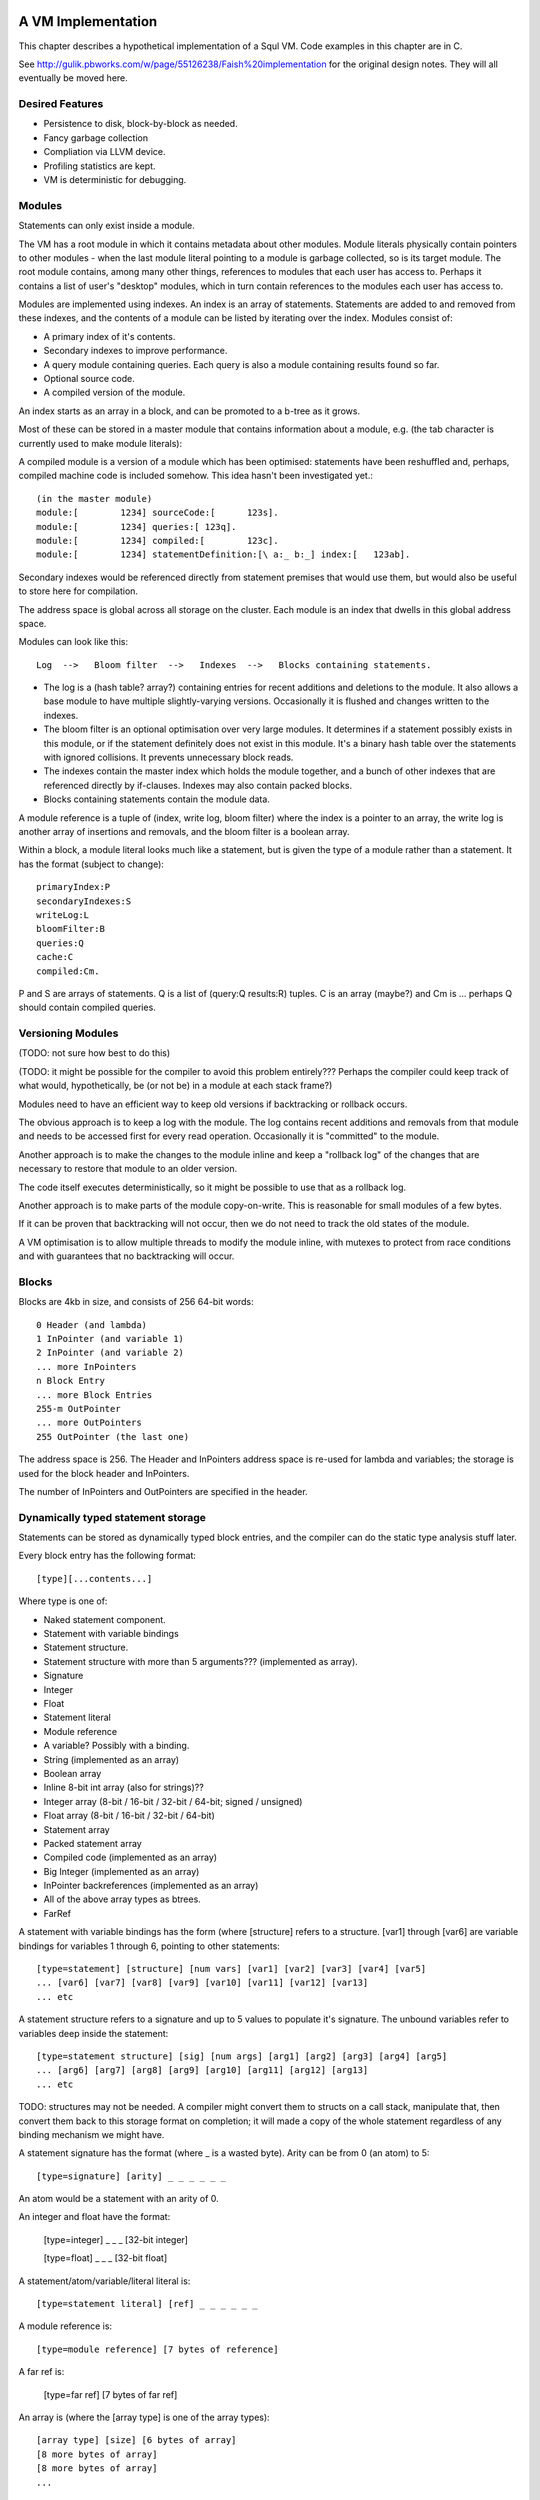 A VM Implementation
=================

This chapter describes a hypothetical implementation of a Squl VM. Code examples in this chapter are in C.

See http://gulik.pbworks.com/w/page/55126238/Faish%20implementation for the original design notes. They will all eventually be moved here.

Desired Features
-------------

* Persistence to disk, block-by-block as needed.

* Fancy garbage collection

* Compliation via LLVM device.

* Profiling statistics are kept.

* VM is deterministic for debugging.


Modules
-------------

Statements can only exist inside a module. 

The VM has a root module in which it contains metadata about other modules. Module literals physically contain pointers to other modules - when the last module literal pointing to a module is garbage collected, so is its target module. The root module contains, among many other things, references to modules that each user has access to. Perhaps it contains a list of user's "desktop" modules, which in turn contain references to the modules each user has access to.

Modules are implemented using indexes. An index is an array of statements. Statements are added to and removed from these indexes, and the contents of a module can be listed by iterating over the index. Modules consist of:

* A primary index of it's contents.
* Secondary indexes to improve performance.
* A query module containing queries. Each query is also a module containing results found so far.
* Optional source code.
* A compiled version of the module.

An index starts as an array in a block, and can be promoted to a b-tree as it grows.

Most of these can be stored in a master module that contains information about a module, e.g. (the tab character is currently used to make module literals)::

A compiled module is a version of a module which has been optimised: statements have been reshuffled and, perhaps, compiled machine code is included somehow. This idea hasn't been investigated yet.::

	(in the master module)
	module:[	1234] sourceCode:[	123s].
	module:[	1234] queries:[	123q].
	module:[	1234] compiled:[	123c].
	module:[	1234] statementDefinition:[\ a:_ b:_] index:[	123ab].

Secondary indexes would be referenced directly from statement premises that would use them, but would also be useful to store here for compilation.

The address space is global across all storage on the cluster. Each module is an index that dwells in this global address space.

Modules can look like this::

    Log  -->   Bloom filter  -->   Indexes  -->   Blocks containing statements.

* The log is a (hash table? array?) containing entries for recent additions and deletions to the module. It also allows a base module to have multiple slightly-varying versions. Occasionally it is flushed and changes written to the indexes.

* The bloom filter is an optional optimisation over very large modules. It determines if a statement possibly exists in this module, or if the statement definitely does not exist in this module. It's a binary hash table over the statements with ignored collisions. It prevents unnecessary block reads.

* The indexes contain the master index which holds the module together, and a bunch of other indexes that are referenced directly by if-clauses. Indexes may also contain packed blocks.

* Blocks containing statements contain the module data. 

A module reference is a tuple of (index, write log, bloom filter) where the index is a pointer to an array, the write log is another array of insertions and removals, and the bloom filter is a boolean array.

Within a block, a module literal looks much like a statement, but is given the type of a module rather than a statement. It has the format (subject to change)::

	primaryIndex:P
	secondaryIndexes:S
	writeLog:L
	bloomFilter:B
	queries:Q
	cache:C
	compiled:Cm.

P and S are arrays of statements. Q is a list of (query:Q results:R) tuples. C is an array (maybe?) and Cm is ... perhaps Q should contain compiled queries.


Versioning Modules
------------------

(TODO: not sure how best to do this)

(TODO: it might be possible for the compiler to avoid this problem entirely??? Perhaps the compiler could keep track of what would, hypothetically, be (or not be) in a module at each stack frame?)

Modules need to have an efficient way to keep old versions if backtracking or rollback occurs.

The obvious approach is to keep a log with the module. The log contains recent additions and removals from that module and needs to be accessed first for every read operation. Occasionally it is "committed" to the module.

Another approach is to make the changes to the module inline and keep a "rollback log" of the changes that are necessary to restore that module to an older version.

The code itself executes deterministically, so it might be possible to use that as a rollback log.

Another approach is to make parts of the module copy-on-write. This is reasonable for small modules of a few bytes. 

If it can be proven that backtracking will not occur, then we do not need to track the old states of the module.

A VM optimisation is to allow multiple threads to modify the module inline, with mutexes to protect from race conditions and with guarantees that no backtracking will occur.


Blocks
------

Blocks are 4kb in size, and consists of 256 64-bit words::

    0 Header (and lambda)
    1 InPointer (and variable 1)
    2 InPointer (and variable 2)
    ... more InPointers
    n Block Entry
    ... more Block Entries
    255-m OutPointer
    ... more OutPointers
    255 OutPointer (the last one) 

The address space is 256. The Header and InPointers address space is re-used for lambda and variables; the storage is used for the block header and InPointers.

The number of InPointers and OutPointers are specified in the header.


Dynamically typed statement storage
-----------------------------------

Statements can be stored as dynamically typed block entries, and the compiler can do the static type analysis stuff later.

Every block entry has the following format::

    [type][...contents...]

Where type is one of:

* Naked statement component.
* Statement with variable bindings
* Statement structure.
* Statement structure with more than 5 arguments??? (implemented as array).
* Signature
* Integer
* Float
* Statement literal
* Module reference
* A variable? Possibly with a binding.

* String (implemented as an array)
* Boolean array
* Inline 8-bit int array (also for strings)??
* Integer array (8-bit / 16-bit / 32-bit / 64-bit; signed / unsigned)
* Float array (8-bit / 16-bit / 32-bit / 64-bit)
* Statement array
* Packed statement array
* Compiled code (implemented as an array)
* Big Integer (implemented as an array)
* InPointer backreferences (implemented as an array)
* All of the above array types as btrees.
* FarRef

A statement with variable bindings has the form (where [structure] refers to a structure. [var1] through [var6] are variable bindings for variables 1 through 6, pointing to other statements::

    [type=statement] [structure] [num vars] [var1] [var2] [var3] [var4] [var5] 
    ... [var6] [var7] [var8] [var9] [var10] [var11] [var12] [var13]
    ... etc

A statement structure refers to a signature and up to 5 values to populate it's signature. The unbound variables refer to variables deep inside the statement::

    [type=statement structure] [sig] [num args] [arg1] [arg2] [arg3] [arg4] [arg5] 
    ... [arg6] [arg7] [arg8] [arg9] [arg10] [arg11] [arg12] [arg13]
    ... etc

TODO: structures may not be needed. A compiler might convert them to structs on a call stack, manipulate that, then convert them back to this storage format on completion; it will made a copy of the whole statement regardless of any binding mechanism we might have.


A statement signature has the format (where _ is a wasted byte). Arity can be from 0 (an atom) to 5::

    [type=signature] [arity] _ _ _ _ _ _ 

An atom would be a statement with an arity of 0.

An integer and float have the format:

    [type=integer] _ _ _ [32-bit integer]

    [type=float] _ _ _ [32-bit float]

A statement/atom/variable/literal literal is::

    [type=statement literal] [ref] _ _ _ _ _ _

A module reference is::

    [type=module reference] [7 bytes of reference]

A far ref is:

    [type=far ref] [7 bytes of far ref]

An array is (where the [array type] is one of the array types)::

    [array type] [size] [6 bytes of array]
    [8 more bytes of array]
    [8 more bytes of array]
    ...   

If the array is larger than 254 bytes, then it needs to be promoted to a btree.

A btree resembles a module reference::

    [btree array type] [7-bytes of reference]


Long statements
---------------

If a statement has more than 5 positions, then it can be split up. E.g.::
   
    a:a b:b c:c d:d e:e f:f g:g.

Can become (internally):

    a:a b:b c:c d:d more:(e:e f:f g:g).

This allows for a statement to span across multiple blocks.

Lots of variables
----------------

If a statement has more than 5 variables, various implementation options are available:

* A statement can refer to more statements directly, with more variable bindings. The head of a statement tree are all variable bindings.

* Or, a statement can be an array (possibly promotable if you want to go down the path of crazy) or a linked list.

-----------------


Each entry takes 64 bits. Many of these types can sprawl over several words.

TODO: how do we determine between statements and farrefs? Or, anything and a farref?
	- integers, floats, module references, variable literals should be copied instead.
	- small arrays could be copied. Maybe?
	- big arrays should have their handles copied.
	- That only leaves statements. We could declare that (c=255) or perhaps (a=255) to be a FarRef maybe?

TODO: how do we determine between an integer and a big integer?
	- We don't have primitive big integers? Overflows just fail. We implement them in Squl?
	- We add them as a primitive type. This will cause type explosion with all multi-integer operations.
	- 

TODO: How do we compile code that uses integer arithmetic? Do we continuously check for overflows?

Statements have a number of if-clauses. The then-clause counts as a clause for the purposes of counting the clauses. Statements that are not then-if statements are defined as having 1 clause. Statements with 0 clauses are statement definitions or atoms.

The entry at 0 has multiple uses. The data at that location is the block heading. The address space at 0 is used for lambda, and for the variable "_".

The address space from 1 up to the (number of InPointers)/4 is used for both InPointers and variables. The data is used for InPointers; the address space is used for variables. InPointers are only two bytes each, and thus are packed four to each word. If more address space is needed for variables, the (number of InPointers) in the block header is increased by multiples of 4 and the InPointer values set to zero.

Each array type is further broken down into small arrays that fit in the block, and big arrays that span several blocks.

Statement definitions are statements with lambdas in all argument positions. We can add typing information to all lambdas.

Statement definitions look like this (see below for details)::

    254  a=2 c=0 0(int) 0(statement)	       -- h:<int> emnut:<statement>

"254" is the entry index in the block. This is a word located at index 254.

"a=2" means there are two arguments, both lambdas with typing information.

"c=0" means there are no clauses, thus is a statement definition.

"0(int)" is a lambda typed as an integer. The "(int)" would be a byte representing the type of integers.

TODO: do we gain anything by adding typing information to all variables?



Dynamic typing idea
--------------------

This will probably not be implemented. These notes are just to record this idea.

If we were to do dynamic typing, the type of each word would need to be determined just by looking at the word.

If we steal some address space from signed integers, we can say that signed integers must start with 111 or 000, which reduces their values from 2^63 <= n < -2^63 to 2^60 <= n < -2^60.

We can also steal some address space from floating point numbers. [64-bit] Floating point numbers have as their most significant bits a sign (0 or 1 for - and +), then an 11-bit exponent. We can steal several of these values.

In this way, the resulting address space consists of valid integers and valid floating point numbers, meaning that once their type is determined, they can be used directly to do arithmetic. When stored again, we need to compare the most significant bits to make sure their type has not changed.

The address space then has as most significant bits::

    000 - Positive integer
    001 - Float (positive large)
    010 - Float (positive small)
    011 - Object
    100 - Object
    101 - Float (negative large)
    110 - Float (negative small)
    111 - Negative integer

(there may be mistakes, but I think I have it correct). Floating point exponents have unusual formats; binary 01111111 represents 0; 10000000 represents 1, with values going up and down from there using usual binary arithmetic. 

The two prefixes 011 and 100 are now available to define other types.

An expanded version allows for more address space stealing::

    0000 - Positive integer
    0001 - Positive integer (or object)
    0010 - Object
    0011 - Float (positive small)
    0100 - Float (positive large)
    0101 - Object
    0110 - Object
    0111 - Object
    1000 - Object
    1001 - Object
    1010 - Object
    1011 - Float (positive small)
    1100 - Float (positive large)
    1101 - Object
    1110 - Negative integer (or object)
    1111 - Negative integer

This gives us 8 or 10 more object types. The object types remaining once integers and floats are taken out are:

* Statement, definition or atom.
* FarRef.
* Arrays of:
	- Boolean
	- Integers (of different sorts)
	- Floats (of different sorts)
	- Statements
	- Packed statements
* Big integer
* Module reference
* Variable literal

"Variable" does not need to be in this list as it can be determined by address space.

The different types of integer are:

* 8 bit signed
* 8 bit unsigned (a byte array, or string)
* 16 bit signed
* 16 bit unsigned
* 32 bit signed
* 32 bit unsigned
* 64 bit signed
* 64 bit unsigned

The different types of float are:

* 32 bit
* 64 bit

Furthermore, each array has two variants: small and big.

This gives us 6 basic types and 2 variants of 10 array types. We could split the address space up as::

    0000 - Positive integer
    0001 - Positive integer 
    0010 - Statement
    0011 - Float (positive small)
    0100 - Float (positive large)
    0101 - FarRef
    0110 - Small array
    0111 - Big array
    1000 - Big integer
    1001 - Module reference
    1010 - Variable literal
    1011 - Float (positive small)
    1100 - Float (positive large)
    1101 - 
    1110 - Negative integer
    1111 - Negative integer

The next 4 bits of an array type (big or small) could be defined as::

    0000 - 8 bit unsigned integer
    0001 - 8 bit signed integer
    0010 - 16 bit unsigned integer
    0011 - 16 bit signed integer
    0100 - 32 bit unsigned integer
    0101 - 32 bit signed integer
    0110 - 64 bit unsigned integer
    0111 - 64 bit signed integer
    1000 - Statements
    1001 - Packed statements
    1010 - Boolean arrays
    1011 -    
    1100 - 32-bit float
    1101 - 64-bit float
    1110 - 
    1111 - 


Statement Literals
--------------------

Statement literals have the same format as a statement, complete with FarRef disambiguation. It can store only a variable to be a variable literal.


	
Flattening statements
--------------------

Statements have a tree structure. For example::

	a:( b:( c:d ) ) d:e.

is::

 		      b: - c: - d
		  /
	   a:d: 
		  \
		      e

This tree has the root at the left hand side. Each level of the tree until the leaves contain statement definitions, e.g. "a:d:". The leaves contain literals, atoms or variables.

The tree can be encoded in prefix format. In this format, each node is written, then it's children are written, recursively::

    (a:d:) (b:) (c:) (d) (e).

Each of these is a statement definition, which determines what it matches and how many arguments it has. A statement definition is the same as a statement and has:

* The number of arguments.
* The number of if-clauses it has.
* The statement contents
* TODO - what else?

The statement contents is the flattened statement hierarchy in prefix format. It would consist of at least one clause. If it consists of more than one clause, it is a then-if statement where the first clause is the then- clause.

The number of arguments is the number of *unique* variables in this statement.

If the number of clauses is zero, then this is a statement definition. 

If the number of clauses is zero and the number of arguments is zero, this is an atom declaration or a statement with no variables. If the first byte of the statement contents is 0, it is an atom.

Within the flattened statement, any lambdas (λ) or variables are argument placeholders. The number of these is declared as the number of arguments. Each lambda or variable also includes a primitive type declaration (TODO: think about this). Thus we might have a block containing (then:(c:A) if:(a:(c:A) b:B) if:(c:B)). ::

    0 Block header / lambda
    1 Variable			-- A
    2 Variable			-- B
    ...empty space...
    253 a=4, c=2 255 1 254 255 1 2 255 2 -- (then:(c:A) if:(a:(c:A) b:B) if:(c:B))
    254 a=2, c=0 0(statement) 0(statement)	-- Declaration of a:b:
    255 a=1, c=0 0(statement)   -- Declaration of c:

The leftmost number is the pointer address. Here, we just use an index starting from 0, but these could be memory addresses or block targets. Everything after a "--" is a comment.

The "a=N" gives the number of arguments. The "c=N" is the number of clauses.

Here, 254 and 255 contain statement definitions. Their arguments are filled with lambdas which declare the types. The type declaration would just be an extra byte after each zero (lambda).

253 contains the actual statement. It has four arguments, one for each variable.

Here is an example containing the list [1,2,3], stored as (h:[+1] emnut:(h:[+2] emnut:(h:[+3] emnut:empty))). The list is in 249.::

    0 Block header / lambda
    ...empty space...
    249  255 250 255 251 255 252 253
    250  [+1]
    251  [+2]
    252  [+3]
    253  a=0 c=0			       -- empty
    254  a=2 c=0 0(int) 0(statement)	       -- h:<int> emnut:<statement>
    255  a=2 c=0 0(statement) 0(statement)     -- h:<statement> emnut:<statement>

Here, there are two definitions for (h:emnut:), one for each permutation of primitive types.


Variables as placeholders
----------------------------------

Each statement begins with a link to another statement or definition that contains variables. Following that first link is a number of statement trees, each giving a value for one of those variables.
	
The arguments give values for variables in each preceeding linked statement. The first byte is a link to a statement or definition; the bytes after represent trees that give values for each of the variables in that linked statement.

Variable 0 is special. Other variables are numbered 1..N, using the address space that the InPointers inhabit. When populated by arguments, they use these numbers for the argument position.

For example, (a:A b:B c:A) would look like this::

    0  Block header
	1  A
	2  B
	254 255 1 2 1			-- a:A b:B c:A
    255  a=3 c=0 0(statement) 0(statement) 0(statement) -- a:b:c:

Then, when we use 254 for unification::

    252 254 253 2			-- a:foo b:B c:foo.
    253 a=0 c=0 0(atom)		-- foo
	
Notice here that 252 only has two arguments. Argument 1 is variable 1: "A". Argument 2 is variable 2. Generalised, argument N is variable N.

When unification occurs, we make a new statement with variable values as arguments. For example, consider this code::

    (1) list:( h:Tail emnut:empty ) tail:Tail.

    (2) then:( list:(h:A emnut:(h:B emnut:Rest)) tail:Tail )
        if:( list:( h:B emnut:Rest ) tail:Tail ).

and the query::

    list:( h:[+1] emnut:(h:[+2] emnut:empty)) tail:Tail?

We encode the module as::

    0  Block header / lambda
    1  Tail
    2  A
    3  B
    4  Rest
    ...empty space...
    250  a=n c=1 252 255 2 255 3 4 1 252 255 3 4 1 -- statement (2)
    251  a=1 c=0 252 255 1 253 1		-- statement (1)
    252  a=0 c=0 0(statement) 0(statement)      -- list:<statement> tail:<statement>
    253  a=0 c=0			        -- empty
    254  a=2 c=0 0(int) 0(statement)	        -- h:<int> emnut:<statement>
    255  a=2 c=0 0(statement) 0(statement)      -- h:<statement> emnut:<statement>

TODO: 254 would not be created at compile time? Perhaps it would be created when the query is compiled?

TODO: how do we know how many words a statement can sprawl over? 250 won't fit in a single word. But we can decode the clause and continue to the next word if the clause isn't finished decoding.

Then we encode the query::

    247  a=1 c=0 252 254 248 254 249 253 1 -- The query.
    248  [+1]
    249  [+2]


The solution would be (list:(h:[+1] emnut:(h:[+2] emnut:empty)) tail:[+2]), which would be encoded as::

    246  a=0 c=0 247 249

Which is the query, but with the variable Tail given the value [+2].

In reality, many other statements would have been created during deduction. If unification isn't complete and variables have no values, those variables would be assigned more variables::

    245  a=1 c=0 247 1

Each variable in a statement is scoped for that statement only. Here, the variable "Tail" for 247 is a separate variable from the variable "Tail" for 245. They will, however, have the same value as 245 assignes Tail as an argument in the same position as the other Tail.

TODO: To decode any statement, we need to completely traverse it's tree. This sucks, performance-wise. I cannot see any shortcuts without caching information such as number of arguments and types. Even if we used dynamic typing, we'd still be looking up number of arguments for everything.

Entry zero, used as lambda, could also be used for the catch-all variable "_".


Unifying with sub-statements
-------------------------------

Given this::

	a:(a:A) b:A.
	a:A b:a?
	
Which is encoded thusly::

	252  a=1 c=0 255 1 252						-- a:A b:a?
	252  a=0 c=0 0(...)							-- a
	253  a=1 c=0 255 254 1 1					-- a:(a:A) b:A
	254  a=1 c=0 0(statement)					-- a:
	255  a=2 c=0 0(statement) 0(statement)		-- a:b:

	
When 252 is investigated, A is unified with (a:a) which does not exist. Statement 253 needs splitting up so that (a:A) can be referred to(note the entry indexes)::

	251  a=1 c=0 254 1			-- a:A
	253  a=1 c=0 255 251 1 1	-- a:(a:A) b:A
	
Note here that 253 fills in variable 1 from 251 with a new variable 1 in 253. Every free variable in a referred statement needs to be filled, either with another statement, or with a variable.

In this way, variables are scoped only within the statement they are in. If a part of a statement is split out to be referred to by other statements, as an argument it must have as value another variable. (TODO: explain this better.)
	
	

Lambda optimisations
-------------------------------

TODO: This can be done using variables. 0 is probably only useful for adding typing information to statement definitions.

This is an idea that could be used to decrease memory use and copying. Large datastructures could be shared as a template with placeholder lambdas and as instances of those templates with values for the placeholders.

Lambdas are placeholders that can be put in the statement. These form places in the statement where arguments can be filled. An index of 0 represents the lambda, as the address is otherwise unused. Position 0 in a block contains the block header which means we can use a reference to 0 for other purposes. 

Lambdas are an implementation detail and are never visible to the user. 

Say we have::

	a:b c:d.
	a:d c:d.

We could encode these as::

	0 Block header, lambda
	1 Definition, args=2		-- a:c:
	2 Definition, args=0		-- b
	3 Definition, args=0		-- d
	4 Statement 		1 0 3	-- a:λ c:d
	5 Statement		4 2		-- a:b c:d
	6 Statement		4 3		-- a:d c:d

Here, we can share part of the statement. This enables us to share large parts of statements, such as most of a list except for the last element. This is how long lists and trees can be manipulated efficiently.
	
Lambdas allow us to use fixed-sized words to store statements. With a WORD_SIZE of 64 bits and using a byte for each reference, there are only 7 bytes available to encode the statement, assuming we lose 1 byte to store the type and number of arguments. 

If we have a long statement, we can encode it using lambdas. For example:

	head:a tail:( head:b tail:( head:a tail:( head:b tail:( head:a tail:( head:b tail:end ))))).
	
	0 λ
	1 Definition, args=2		-- head:tail:
	2 Definition, args=0		-- a
	3 Definition, args=0		-- b
	4 Definition, args=0		-- end
	5 Statement		1 2 1 3 1 2 0 -- head:a tail:( head:b tail:( head:a tail:λ ))
	6 Statement		1 3 1 2 1 3 0 -- head:b tail:( head:a tail:( head:b tail:λ ))
	7 Statement		5 6 4	-- The whole long statement

Here, the statement is at index 7. It takes statement 5 and fills its lambda with statement 6. Statement 6 has a lambda too, which is filled with the atom in index 4.

Each statement entry can have any number of lambdas. However, statements with unfilled lambdas cannot be part of the module's source.

To make efficient use of lambdas, the VM must do some guessing as to which branches and variables in a statement might end up similar. If it guesses inefficiently, the shared data structure might have more differences than similarities.

Idea: lambdas contain typing information. They exist as two bytes: 0 and a byte representing the type.


Unification and bindings
----------------------------------

(brainstorming; this may be unrelated to the above. The current approach is to copy statements reasonably efficiently).

Challenges with unification and bindings are:

* Each variable might have many values as different unifications are explored.
* Backtracking means that a variable might have a value, then not have a value.
* Concurrency means that multiple values for a variable are simultaneously explored.
* A variable might be linked to another variable forming a chain. Once a value for any of these variables is found, all of the variables in the chain get this value.
* Variables might appear in sub-statements unified from other variables.
* More stuff I haven't thought of.

We refer to the stack of UnificationSearchables and DeductionSearchables as "the stack". We assume the use of Jellyfish search: except for the head, we do a depth-first search with backtracking. The bottom of the stack has the oldest searchables, the top of the stack is the most recent searchables.

A particular difficulty is that a variable in a statement at the bottom of the stack might have a variable unified by something far up the stack (I think?). 

In the stack, a variable is assigned only once. When backtracking occurs, that variable might be unassigned. A variable will not change value (although this could be an optimisation for later, by fetching the next value of a UnificationSearchable directly).

If we assume Jellyfish search with depth-first searching, variables can be simple bindings. Statements still need to be 'instances', or copied from their originals as, for example, a then-if statement might be used multiple times in the same deduction. They only need to be copied once, with the copies shared up and down the deduction.

Each variable is either unassigned or assigned a value. UnificationSearchables contain a list of variables that were unified by this searchable. When backtracking, the UnificationSearchables will reset those variables value to be unassigned and try again (or just immediately set it to the next possible value).

If a variable is bound to another variable, then we iterate to the end of the chain of variables. If there is a loop (which might not contain the current variable) then we break open the loop.

This list of modified variables could just be added as nodes in The Stack on top of each UnificationSearchable. This would allow any number of them without the need for another data structure.


Concurrency and Jellyfish breadth-first search
------------------------------------------------------------

With Jellyfish search, if a stack reaches a depth limit, search on that "tentacle" is paused for potential later resumption, and search begins again from the root by stealing depth-first nodes and performing a single step of a breadth-first search. The same would be done if a second CPU would like to cooperate in the search.

Here we can take advantage of blocks. We can stash away all of the blocks of the paused search, steal a root node by making a copy of it and start another search with new blocks. 

Root nodes should have short simple statements, meaning that copying them will be efficient. 


Indexes
--------------------

Indexes are primary used to speed up access to statements. They are also used to keep track of a module's contents. Indexes hold the whole system together.

Indexes are arrays. Arrays start as small objects of a few bytes that dwell inside a block, but can be promoted to be multiple blocks in size.

Block zero is the "root" block and contains a pointer to the "Module list index". The "Module list index" is an index which contains a link to every module's master index.

Every module master index contains FarRefs to all statements in each module. The first entry in each module master index points to the source code for that module; this is a module literal which points to another module (which is yet another index containing FarRefs to statements) which contains the source code for the originating module.

Diagramaticaly::

	Root block  -->   Module list index   -->   Module master indexes  -->  Data

An index is a sorted collection. It would be stored in blocks like data, possibly following the mechanisms that B-Trees use. Each module is an index which stores the ordering of the statements in that module.

Secondary indexes can be built over particular statement definitions or statement arguments to speed up some operations.

Every entry in an index is a FarRef. They need to make an entry in the target's backreference list to prevent it being garbage collected, but the backreference does not need to be navigable back to the index. It only needs to know that it points back to a root for garbage collection (as the master index of each module. is the root set for extra-GC).

To add or delete a statement from a module, you would add or delete from the index. 

Every if-clause in a then-if statement refers to an index. It might need to refer into an index at the place where its matches begin.


Cache modules
-----------------------

Cache modules are used for memoisation. Hints can suggest that a deduction result is added to the module's corrosponding cache module. Searches subsequently then also search the cache.

Otherwise, cache modules are just ordinary modules. They may have some "most-recently-used" optimisation on them to delete seldom used statements::

    (dieing statements) <--- (live statements)   <--- add new statements to this end.

The oldest, say, 10% of a cache module can be "dieing". If these are references and successfully used, these statements are removed from the dieing section added again as "recently used" statements. Otherwise, whenever the VM is short of space or the cache module hits its size limit, the dieing statements are purged.


Storing modules in binary

On Blocks
--------------------

This VM stores all data in blocks. Each block is BLOCK_SIZE words long (e.g. BLOCK_SIZE=256), with each word being WORD_SIZE bits (e.g. WORD_SIZE=64). With these example values, each block will be 4096 bytes long and be a uint64[256] array. This fits conveniently into a memory page, disk block or network packet, meaning that memory accesses and disk accesses will be conveniently aligned to page boundaries. Other values may be used to experiment with gaining better performance.

The VM persists itself to disk. Blocks are kept in disk files or partitions. The blocks are mmap() into memory as needed and manipulated in place.

Blocks can store:
* Data
* Indexes over that data
* Management metadata.

Each block starts with a header at position 0. This header contains the type of the block and possibly other information about the block. (TODO: what other information?). Positions 1 through BLOCK_SIZE-1 then contain words of data.

Block Types
--------------------

* Statement blocks
* Array blocks
    - Arrays of statements
    - Packed arrays of 
        - booleans 
        - bytes 
        - integers (words, 64-bit)
        - floats 
        - packed statements
* Index blocks (array of words)
* Backreference lists (array of words).


References
--------------------

So far we have only used 8-bit references (assuming BLOCK_SIZE=256) which can only refer to other entries in the same block. To refer to other blocks, we use an invention called "Far References" or "FarRefs". The 8-bit references are referred to as "NearRefs" in comparison.

A "FarRef" is a tuple of (InPointer, Node ID, Block  index) and is stored in one of the words in the block. A FarRef refers to another word in another block. FarRefs are used transparently; anything which refers to a FarRef will think that it is referring directly to that FarRef's target.

Every block has a set of InPointers which are fixed references to entries in that block. These occur at the start of the block. The block header 

Most importantly, InPointers form the root set for intra-block garbage collection.

So, diagramatically::

	Block A					Block B
	+----------+				+----------+
	| 0            |        Block B		| ...3        |
	| 1 FarRef |---->InPointer----->| 4 9        |  (element 4 is an InPointer refering to 9.
	| 2 1          |				| 5           |
	+-----------+				+----------+


The Block Manager
--------------------

The Block Manager is a component that is responsible for managing the location, type and status of blocks.

Each block lives on a particular node. Each node is a process on the local or a remote computer. Each node has a memory-mapped (mmap) file. A block index is simply the location in that file at byte number (index * 4096).

The block manager manages:

* The network address of each node.
* Adding and removing nodes from the network.
* Creating new blocks.
* Initializing and managing garbage collection.
* Locking and unlocking blocks for exclusive access.
* Location of block replicas on other nodes.
* 

FarRefs
--------------------

A FarRef is 64 bits:

* 8 bits for the InPointer index at the remote block. 
* 24 bits for the node ID. 
* 32 bits for the index of the block on that node.
 
The InPointer might refer either to an actual InPointer in a statement block, or to a packed element in a packed block.

TODO: we need to steal perhaps 8 bits from this to allow the VM to determine between a statement and a FarRef. If a statement has 255 as its number of elements, it is a FarRef instead::

    a=255 (InPointer index) (Node ID) (Block ID)

The Block Header
--------------------

The block header is the first entry in the block. It is 64 bits long. It contains the following information:

* Block type ( statements / packed / index ) (8 bits)
* Number of InPointers (8 bits)
* Next free entry (8 bits)
* 

Garbage collection
--------------------

GC might not be needed. Check that it is needed first.


--

There are two types of garbage collection used: intra-GC and extra-GC. 

Intra-GC is garbage collection that happens within a block. Any common garbage collection algorithm can be used. The InPointers for that block form the root set. FarRefs are treated just like any other object, except that a backreference must be removed whenever one is removed from a block.

For example, mark-sweep can be used. Because all entries in the block are a fixed size, a bit array can be allocated to mark entries. No compaction is needed because all holes are the same size.

Extra-GC uses a backreference-keeping garbage collector. This is just like a reference-counting garbage collection, except that instead of counting the number of references, we actually keep the whole list of references back to objects referring to our object::


	Block A	
	+-------------+
	| 0 InPtr 12  |  --> BackReference list
	| 1 InPtr 14  |  --> BackReference list
	| etc	      |
	| 12 13       |
	| 13 OutPtr   |  --> To another InPtr
	| 14 etc      |
	+-------------+

* InPointers point to an element inside the current block. They are fixed in position and referred to by OutPointers.

* Each InPointer has a BackReference list of other blocks that contain OutPointers to this block. (TODO: do they also have a count of references? OutPointers can move around).

* OutPointers point to InPointers in other blocks. They are ordinary entities that can be GCed by intra-GC. When they are collected, they get removed from the corrosponding BackReference list.


Each InPointer has a backreference list. Each FarRef has one entry in it's target's backreference list back to itself. These backreference lists would probably only contain one or two entries, but some can become very large. Backreference lists can be implemented as arrays in the same block that can be promoted to packed blocks.

Backreference lists need to be sorted (or hashed, or something). When a FarRef is garbage collected, the backreference in it's target's InPointer's backreference list needs to be removed. This needs to be done efficiently, meaning that a hash table or sorted collection needs to be used. 

BackReference lists, like reference counting, are still prone to cycles. To prevent this, the first entry in any backreference list is one that can be traced back to the root of the GC (which would be the master index, discussed later). If the first entry is removed, the other entries are searched for a path back to the root. This search might have cycles, so we would need to mark references as we search to prevent infinite loops. If no path back to a root node can be found, then the node and everything that this thread just marked is garbage. (Beware though if this is multi-threaded; another thread might be marking things but might yet find a connection back to a root).

Note that there is a lot of potential concurrency here. If an intra-GC collects a FarRef, then an extra-GC for that FarRef can be forked off. Multiple extra-GCs can run concurrently, collectively cooperating to find a path back to the root.

BackReference lists can be implemented as promotable arrays. Each InPointer can be 16 bits; 8 bits for the local pointer, and 8 bits to point to a local promotable array that is the backreference list. When the backreference list grows too much (e.g. past 16 entries), it is promoted to it's own packed array block.

Alternative: Reference counting
~~~~~~~~~~~~~~~~~~~~~~~~~~~~~~~

Backreference lists might be overkill. Reference counting might be a better option if the backreference lists are only used to detect cycles.

Cyclic references need to be detected somehow.

Using a bloom filter
~~~~~~~~~~~~~~~~~~~~

An optimisation would be to use a bloom filter so that the block that contains the originating FarRef can be, with some difficulty, found. This works as follows: a backreference list is used until it reaches a certain size, and then it gets promoted to a bloom filter. The bloom filter uses the originating block address as it's hash. By reversing the hash back to a list of blocks, we have a subset of blocks that can be searched to find references. Removing an entry from the bloom filter requires iterating over all blocks in that hash to search for any remaining FarRefs.

I'm not sure how bloom filters can be used to make a global GC faster.


Remote blocks
--------------------

Blocks might be located on a remote host. This VM is designed to be run on a computer cluster using the MPI message sending API to communicate between nodes. 

The block ID address space is split up on each host. The bottom half of the address space is the mmap() file containing local blocks. The top half of the address space is split up, allocating some to each remote host that we need to have communication with.

When a block from a remote host needs to be accessed, there are two ways this can be achieved. We can either move the block to this local host, which entails moving the block into our local address space and using the backreference list to update all FarRefs to point to us. Or, we can just make a local replica of the remote block which involves making a copy of the block in the upper address space and getting the block manager to make a note that any FarRefs actual refer to a foreign address space.

If a local replica of a remote block is made, the FarRefs in that block need to be translated when they are accessed. They will either refer to the remote system's local blocks, or the remote system's locally cached blocks from other remote systems.

When FarRefs to remote blocks are made, a message needs to be sent to the remote host to make it add a remote reference to the backreference lists for the target object. I'm not sure how this would be done - either backreference entries need to be able to refer to a remote host, or a block ID in the upper address space needs to be designated on the remote host to refer to the originating host.

All writes to the module's log need to be broadcast to all participating hosts. They can then individually decide what to do with those changes.


Statement Arrays
--------------------

Arrays are used for:

* When the programmer needs an array.
* Indexes (and, thus, modules)
* Write logs to modules (?)
* BackReference lists (?) (which are arrays of references)

Arrays need to be able to:

* Be appended - changing the size of the array.
* Handle insertions and removals (shunting other entries forwards or backwards)
* Be indexed
* Be modified.
* Be usable for hash tables.

TODO: learn more about hashing and hash tables. Can a hash be broken up and used as a fast path through an index?

Small arrays begin life inside a block as a small object. Once they occupy more than half the block (128 words or more), they are promoted to a large array.

A small array looks like this::

    +---- Block ---------+
    | 0 Block type = statement
    | ...
    | 13 Reference to 14
    | 14 Array (type=statement, size=4)
    | 15  [1] (array element 1)
    | 16  [2]  ...
    | 17  [3]
    | 18  [4]  (array element 4)
    | 19 ...
    +--------------------+


Large arrays that fit in one block look like this::

    +---- Block ---------+
    | 0 Block type = statement
    | ...
    | 13 Reference to 14
    | 14 Array (type=largeStatement, block ID=24 )
    | 15 ...
    +--------------------+
    
    +---- Block 24 ------+
    | 0 Block type = statement array data, number of InPointers=68, next free=77
    | 1 InPointers (1 through 8) to 9 10 11 12 13 14 15 16
    | 2 InPointer (9 through 16) to 17 18 19 20 21 22 23 24
    | 3 InPointer ...
    | ...
    | 9 (array element 1) 
    | 10 (array element 2)
    | 11 ...
    | ...
    | 76 (array element 68)
    +--------------------+


Large arrays that use more than one block look like this::

    +---- Block ---------+
    | 0 Block type = statement
    | ...
    | 13 Reference to 14
    | 14 Array (type=largeStatement, block ID=24 )
    | 15 ...
    +--------------------+
    
    Block 24 is an index block containing 4 entries (nextFree-1 )

    +---- Block 24 ------+
    | 0 Block type = statement array index, number of InPointers=0, nextFree=5
    | 1 See Block 25, index=1
    | 2 See Block 26, index=224 (i.e. Block 25 contains 1 through 223)
    | ...
    +--------------------+
    
    Block 25 is one of the data blocks, but could be another index block.

    +---- Block 25 ------+
    | 0 Block type = statement array data, number of InPointers=255, next free=255
    | 1 InPointers (1 through 4) to 32 33 34 35
    | 2 InPointer (5 through 9) to 36 37 38 39
    | 3 InPointer ...
    | ...
    | 32 (array element 1) ... ...
    | 33 (array element 2) ... ...
    | ...
    | 255 (array element 223)
    +--------------------+


The reference to the array contains:
* The type of array 
* Total size (small arrays only. Large array sizes can be calculated)
* (for packed statement arrays) The prefix
* A reference to the root index block or directly to the data block if there is only one.

The index might be omitted (a single data block would be in its place); it might be a single block or it might be a large b-tree of blocks.

Each index block contains tuples of (index, block ID). The index is the index offset of the first element in the given block. The block ID points to either another index block, or to the data block.

Data blocks may only be partially full. The header of the index and data blocks already contains a "Next free entry" reference which indicates how full that block is. 

Index and data blocks behave like B-Tree blocks for merging, etc. 

Arrays of statements just use ordinary statement blocks in the array. The 256 InPointers are used for array indexes. The rest of the block stores the statements. Arrays of statements would not have backreference lists. The block containing the array can also contain statements or other data that the array refers to. If anything else wants to refer to the same object as is what is in the array, it must be promoted to a FarRef.

Idea: the runtime stack could be an array of statements. (node:deductionSearchable statement:... parent:... etc).


Boolean, Byte, Integer, Float, Packed Statement arrays
--------------------

(TODO)

Boolean, Byte, Integer, Float and Packed Statement arrays can only contain basic data, but are compressed and optimised for use with GPU (OpenCL / CUDA / SPIR-V) or SIMD instructions.

A packed statement is one where the array definition contains a statement prefix, and all lambdas in that prefix are packable data: bytes, integers, floats, or entries in the source block that the array is referenced from. Packed statement arrays resemble arrays of structs with inline data.

When packing statements, the statement prefix is stored in the array definition, which is an entry in a standard block. The array definition is a tuple of (block ID, prefix).

Idea: When first accessed, these arrays can be unpacked (in their entirety or as an array segment) into an actual array in memory or on the GPU. When snapshots occur, these arrays can be packed again from memory back into blocks and stored to disk.

If you unpack these arrays from disk blocks into memory separate from block storage, then they can be uploaded to GPUs or have SIMD instructions run over them.

If unpacking / packing of arrays is implemented, each array would look like this:

Array definition  -->  Index blocks  -->  Data blocks

The index blocks here are standard. The data blocks have a type of "packed" or something, and contain only raw data to be unpacked.

Packed blocks are more easily inserted and removed than unpacked blocks. Unpacked blocks are more easily iterated over and indexed. If an array is undergoing a lot of insertion and removal, then it might be better to leave it packed. In fact, unpacking won't need to be implemented until SIMD instructions are implemented.

The array definition would store the format of the entries in the array.

--

Idea: These arrays can be volatile with an initializer. A volatile array is never stored to disk but rather regenerated at runtime when required.

Idea: Implement weak references???

Unpacking a boolean or byte array before use is one way of avoiding the problem of addressing byte array elements.

Idea: Generated machine code could be unpacked and packed using byte arrays.

Packed arrays are an optimisation and aren't required for a functional VM, except for backreference lists.




Compound Arrays
--------------------

A compound array is one that is implemented using several other types of array. Some parts might be packed statements, other parts might be small or large arrays. These segments are all concatenated together by an abstraction to form the compound array.

Compound arrays could be used:

* to more efficiently pack arrays of statements. Heterogeneous sections can be stored in standard array segments; homogeneous sections can be packed into packed statement array segments.

* to store massive arrays that exceed the capacity of one computer's memory or one computer's disk space.



The Root block
--------------------

The root block is block 0 on any disk file. It stores:

* The root module.
* Core statement definitions:
	- ...
* Locations of other nodes.

Actually, once you have the root module, everything else can go in there. Initially, the root module would fit into block 0. Eventually it would be promoted to a large array.


Profiling statistics
------------------------------

The compiler should be able to add flags for keeping profiling statistics.

Some of these should be recorded as events with timestamps so they can be put on a graph.

* Usefulness of a statement (num times used).

* # deductions

* # steps
  
* % backtracking
  
* % aborts
  
* # duplicated results
  
* % negation searches
  
* Compiler optimisations used.
  
* Total nodes under a branch
  
* % time spent in hints
  
* Loop detection?
  
* # of threads over time
  
* % idle time on remote nodes


Deterministic execution
------------------------------

The VM and compiler should execute the same code in exactly the same way. If a bug occurs, the timestamp of that bug should be noted, then the VM can be reverted to the most recent checkpoint and re-played to the bug's timestamp.

Deterministic execution means that all I/O operations (i.e. adding events to working modules) happens in a repeatable fashion, and that queries perform exactly the same every time they are performed.

Deterministic execution allows for time-travel debugging. Snapshots can be made every second (or derived from, e.g. a snapshot 15 minutes ago if the user is willing to wait 15 minutes). This allows a debugger to travel forwards and backwards in time with a maximum UI lag of one second.

All forms of non-determinism needs to be captured:

* Device I/O and failures.

* Thread communication

* Inter-node communication

* Timers (during time-travel, these need to be simulated)

* (disk latency??)

* (disk errors??)

All device I/O happens between queries. Only the events that are used (see Usefulness above) by the next query need to be kept.

Thread communication and inter-node communication (probably very similar) will depend on how they are implemented. Threads will probably be sharing parent search nodes and cache modules.




OLD NOTES
===================

Statically typed experiment (with the problem: how would statement links work?)

Statements
----------

Each module index is an array of links to statements. Each statement has the following format::

    [type][contents...]

[type] is 8 bits and is a pointer to a statement definition. [contents] are 7 entries for that block with their type specified in the statement definition.

Statement Definitions
---------------------

Statement definitions (signatures) are::

    [SIG][types...]

where SIG is a constant and ignored except for verifying the integrity of a block. Types are 7 entries long and are either one of the following predefined types or another statement definition (these occupy the address space of the InPointers and variables)::

* 0				Naked statement component, or unused.
* STATEMENT			A Statement or atom
* INTEGER 			Integer literal
* FLOAT 			Float literal
* STATEMENT_LITERAL 		Statement, atom, variable literal
* SIG				Statement definition literal
* MODULE_REFERENCE 		Module Reference literal
* ARRAY 			Array


Note that a type could refer to an OutPointer which then needs to be followed.

If a statement appears in the module index and has type 0, it means it's a naked statement component such as a string comment, integer tag or an atom floating around by itself in the module.

The arity of a statement can be determined by looking at how many of the type elements are populated. A "0" means that that type element is not used; so all non-zero type elements are counted up to find the arity of that statement definition.

For example, a naked string would look like this (24 is the address)::

    24: 0 25 _ _ _ _ _ _   -- type=0, refer to 25.
    25: 9 TODO h e l l o \n  -- the string "hello\n"

An atom would look like this:

    24: 25 _ _ _ _ _ _ _  -- The atom at 25.
    25: 1 0 0 0 0 0 0 0   -- A statement of arity 0.

(hello:[+1] world:["world]) would look like this ::

    24: 25 26 27 _ _ _ _  -- (hello:[+1] world:["world]) 
    25: SIG INTEGER STRING 0 0 0 0 0   -- signature (hello:int world:string)
    26: 0 0 0 0 0 0 0 1   -- [+1]
    27: w o r l d 0 _ _   -- ["world]

Literals
--------

Integers, Floats, Module References all have 64 bits to be what they are. For example, (a:[+15]) is::

    24: 25 26 _ _ _ _ _ 		-- a:[+15]
    25: SIG INTEGER 0 0 0 0 0 0 	-- (a:integer)
    26: 0 0 0 0 0 0 0 15 		-- [+15]

Arrays are described below.

A statement literal is just a link to another statement, following the same rules as a module index.

E.g. (a:[\b:c]) is::

    24: 25 26 _ _ _ _ _ 		-- (a:[\b:c])
    25: SIG STATEMENT_LITERAL 0 0 0 0 0 0 -- (a:)
    26: 27 28 _ _ _ _ _ _ 		-- (b:c)
    27: SIG STATEMENT 0 0 0 0 0 0 0 	-- (b:)
    28: 29 _ _ _ _ _ _ _ 		-- (c)
    29: SIG _ _ _ _ _ _ _ 		-- (c)

A statement definition literal is a link to a statement definition.


Arrays
------

Arrays can be:

* String (same implementation as u8 array, but displayed differently)
* Boolean array
* Integer array (8-bit / 16-bit / 32-bit / 64-bit; signed / unsigned)
* Float array (8-bit / 16-bit / 32-bit / 64-bit)
* Statement array
* Packed statement array
* Compiled code?
* Big Integer 

In a statement definition, 

Arrays have the following format::

    [LITERAL_DEFINITION][array type]

Where [array type] is one of the above. This can share the "literal type" address space.


